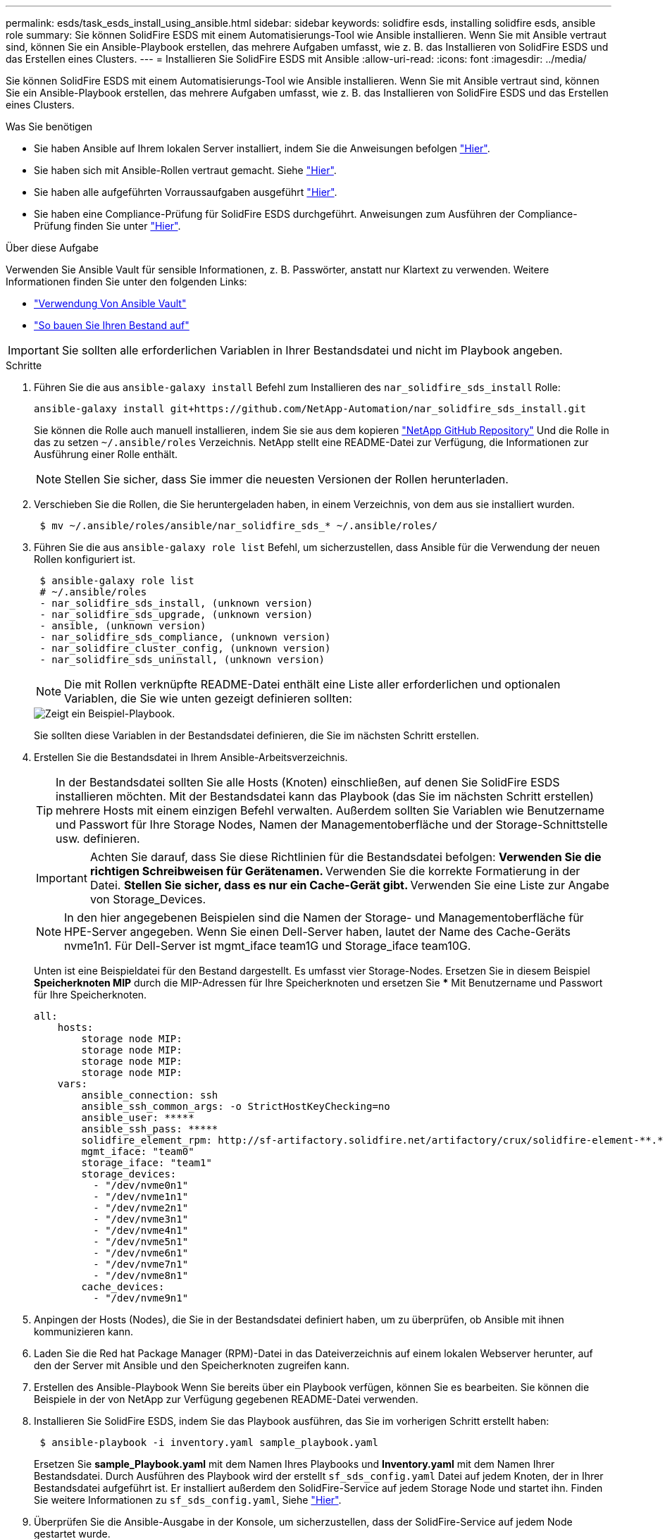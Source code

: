 ---
permalink: esds/task_esds_install_using_ansible.html 
sidebar: sidebar 
keywords: solidfire esds, installing solidfire esds, ansible role 
summary: Sie können SolidFire ESDS mit einem Automatisierungs-Tool wie Ansible installieren. Wenn Sie mit Ansible vertraut sind, können Sie ein Ansible-Playbook erstellen, das mehrere Aufgaben umfasst, wie z. B. das Installieren von SolidFire ESDS und das Erstellen eines Clusters. 
---
= Installieren Sie SolidFire ESDS mit Ansible
:allow-uri-read: 
:icons: font
:imagesdir: ../media/


[role="lead"]
Sie können SolidFire ESDS mit einem Automatisierungs-Tool wie Ansible installieren. Wenn Sie mit Ansible vertraut sind, können Sie ein Ansible-Playbook erstellen, das mehrere Aufgaben umfasst, wie z. B. das Installieren von SolidFire ESDS und das Erstellen eines Clusters.

.Was Sie benötigen
* Sie haben Ansible auf Ihrem lokalen Server installiert, indem Sie die Anweisungen befolgen https://docs.ansible.com/ansible/latest/installation_guide/intro_installation.html#installation-guide["Hier"^].
* Sie haben sich mit Ansible-Rollen vertraut gemacht. Siehe https://docs.ansible.com/ansible/latest/user_guide/playbooks_reuse_roles.html["Hier"^].
* Sie haben alle aufgeführten Vorraussaufgaben ausgeführt link:concept_esds_prerequisite_tasks.html["Hier"^].
* Sie haben eine Compliance-Prüfung für SolidFire ESDS durchgeführt. Anweisungen zum Ausführen der Compliance-Prüfung finden Sie unter link:concept_esds_prerequisite_tasks.html["Hier"^].


.Über diese Aufgabe
Verwenden Sie Ansible Vault für sensible Informationen, z. B. Passwörter, anstatt nur Klartext zu verwenden. Weitere Informationen finden Sie unter den folgenden Links:

* https://docs.ansible.com/ansible/latest/user_guide/playbooks_vault.html["Verwendung Von Ansible Vault"^]
* https://docs.ansible.com/ansible/latest/user_guide/intro_inventory.html["So bauen Sie Ihren Bestand auf"^]



IMPORTANT: Sie sollten alle erforderlichen Variablen in Ihrer Bestandsdatei und nicht im Playbook angeben.

.Schritte
. Führen Sie die aus `ansible-galaxy install` Befehl zum Installieren des `nar_solidfire_sds_install` Rolle:
+
[listing]
----
ansible-galaxy install git+https://github.com/NetApp-Automation/nar_solidfire_sds_install.git
----
+
Sie können die Rolle auch manuell installieren, indem Sie sie aus dem kopieren https://github.com/NetApp-Automation["NetApp GitHub Repository"^] Und die Rolle in das zu setzen `~/.ansible/roles` Verzeichnis. NetApp stellt eine README-Datei zur Verfügung, die Informationen zur Ausführung einer Rolle enthält.

+

NOTE: Stellen Sie sicher, dass Sie immer die neuesten Versionen der Rollen herunterladen.

. Verschieben Sie die Rollen, die Sie heruntergeladen haben, in einem Verzeichnis, von dem aus sie installiert wurden.
+
[listing]
----
 $ mv ~/.ansible/roles/ansible/nar_solidfire_sds_* ~/.ansible/roles/
----
. Führen Sie die aus `ansible-galaxy role list` Befehl, um sicherzustellen, dass Ansible für die Verwendung der neuen Rollen konfiguriert ist.
+
[listing]
----
 $ ansible-galaxy role list
 # ~/.ansible/roles
 - nar_solidfire_sds_install, (unknown version)
 - nar_solidfire_sds_upgrade, (unknown version)
 - ansible, (unknown version)
 - nar_solidfire_sds_compliance, (unknown version)
 - nar_solidfire_cluster_config, (unknown version)
 - nar_solidfire_sds_uninstall, (unknown version)
----
+

NOTE: Die mit Rollen verknüpfte README-Datei enthält eine Liste aller erforderlichen und optionalen Variablen, die Sie wie unten gezeigt definieren sollten:

+
image::../media/esds_sample_playbook.png[Zeigt ein Beispiel-Playbook.]

+
Sie sollten diese Variablen in der Bestandsdatei definieren, die Sie im nächsten Schritt erstellen.

. Erstellen Sie die Bestandsdatei in Ihrem Ansible-Arbeitsverzeichnis.
+

TIP: In der Bestandsdatei sollten Sie alle Hosts (Knoten) einschließen, auf denen Sie SolidFire ESDS installieren möchten. Mit der Bestandsdatei kann das Playbook (das Sie im nächsten Schritt erstellen) mehrere Hosts mit einem einzigen Befehl verwalten. Außerdem sollten Sie Variablen wie Benutzername und Passwort für Ihre Storage Nodes, Namen der Managementoberfläche und der Storage-Schnittstelle usw. definieren.

+
[IMPORTANT]
====
Achten Sie darauf, dass Sie diese Richtlinien für die Bestandsdatei befolgen: ** Verwenden Sie die richtigen Schreibweisen für Gerätenamen. ** Verwenden Sie die korrekte Formatierung in der Datei. ** Stellen Sie sicher, dass es nur ein Cache-Gerät gibt. ** Verwenden Sie eine Liste zur Angabe von Storage_Devices.

====
+

NOTE: In den hier angegebenen Beispielen sind die Namen der Storage- und Managementoberfläche für HPE-Server angegeben. Wenn Sie einen Dell-Server haben, lautet der Name des Cache-Geräts nvme1n1. Für Dell-Server ist mgmt_iface team1G und Storage_iface team10G.

+
Unten ist eine Beispieldatei für den Bestand dargestellt. Es umfasst vier Storage-Nodes. Ersetzen Sie in diesem Beispiel *Speicherknoten MIP* durch die MIP-Adressen für Ihre Speicherknoten und ersetzen Sie ***** Mit Benutzername und Passwort für Ihre Speicherknoten.

+
[listing]
----
all:
    hosts:
        storage node MIP:
        storage node MIP:
        storage node MIP:
        storage node MIP:
    vars:
        ansible_connection: ssh
        ansible_ssh_common_args: -o StrictHostKeyChecking=no
        ansible_user: *****
        ansible_ssh_pass: *****
        solidfire_element_rpm: http://sf-artifactory.solidfire.net/artifactory/crux/solidfire-element-**.*.*.***-*.***.x86_64.rpm
        mgmt_iface: "team0"
        storage_iface: "team1"
        storage_devices:
          - "/dev/nvme0n1"
          - "/dev/nvme1n1"
          - "/dev/nvme2n1"
          - "/dev/nvme3n1"
          - "/dev/nvme4n1"
          - "/dev/nvme5n1"
          - "/dev/nvme6n1"
          - "/dev/nvme7n1"
          - "/dev/nvme8n1"
        cache_devices:
          - "/dev/nvme9n1"
----
. Anpingen der Hosts (Nodes), die Sie in der Bestandsdatei definiert haben, um zu überprüfen, ob Ansible mit ihnen kommunizieren kann.
. Laden Sie die Red hat Package Manager (RPM)-Datei in das Dateiverzeichnis auf einem lokalen Webserver herunter, auf den der Server mit Ansible und den Speicherknoten zugreifen kann.
. Erstellen des Ansible-Playbook Wenn Sie bereits über ein Playbook verfügen, können Sie es bearbeiten. Sie können die Beispiele in der von NetApp zur Verfügung gegebenen README-Datei verwenden.
. Installieren Sie SolidFire ESDS, indem Sie das Playbook ausführen, das Sie im vorherigen Schritt erstellt haben:
+
[listing]
----
 $ ansible-playbook -i inventory.yaml sample_playbook.yaml
----
+
Ersetzen Sie *sample_Playbook.yaml* mit dem Namen Ihres Playbooks und *Inventory.yaml* mit dem Namen Ihrer Bestandsdatei. Durch Ausführen des Playbook wird der erstellt `sf_sds_config.yaml` Datei auf jedem Knoten, der in Ihrer Bestandsdatei aufgeführt ist. Er installiert außerdem den SolidFire-Service auf jedem Storage Node und startet ihn. Finden Sie weitere Informationen zu `sf_sds_config.yaml`, Siehe link:reference_esds_sf_sds_config_file.html["Hier"^].

. Überprüfen Sie die Ansible-Ausgabe in der Konsole, um sicherzustellen, dass der SolidFire-Service auf jedem Node gestartet wurde.
+
Es folgt ein Beispiel für die Ausgabe:

+
[listing]
----

TASK [nar_solidfire_sds_install : Ensure the SolidFire eSDS service is started] *********************************************************************************************

changed: [10.61.68.52]

changed: [10.61.68.54]

changed: [10.61.68.51]

changed: [10.61.68.53]



PLAY RECAP ******************************************************************************************************************************************************************

10.61.68.51                : ok=12   changed=3    unreachable=0
failed=0    skipped=10   rescued=0    ignored=0

10.61.68.52                : ok=12   changed=3    unreachable=0
failed=0    skipped=10   rescued=0    ignored=0

10.61.68.53                : ok=12   changed=3    unreachable=0
failed=0    skipped=10   rescued=0    ignored=0

10.61.68.54                : ok=12   changed=3    unreachable=0
failed=0    skipped=10   rescued=0    ignored=0
----
. Um zu überprüfen, ob der SolidFire-Service richtig gestartet wurde, führen Sie das aus `systemctl status solidfire` Befehl und Prüfung auf `Active:active (exited)...` In der Ausgabe.




== Weitere Informationen

* https://www.netapp.com/data-storage/solidfire/documentation/["Ressourcen-Seite zu NetApp SolidFire"^]
* https://docs.netapp.com/sfe-122/topic/com.netapp.ndc.sfe-vers/GUID-B1944B0E-B335-4E0B-B9F1-E960BF32AE56.html["Dokumentation für frühere Versionen von NetApp SolidFire und Element Produkten"^]

